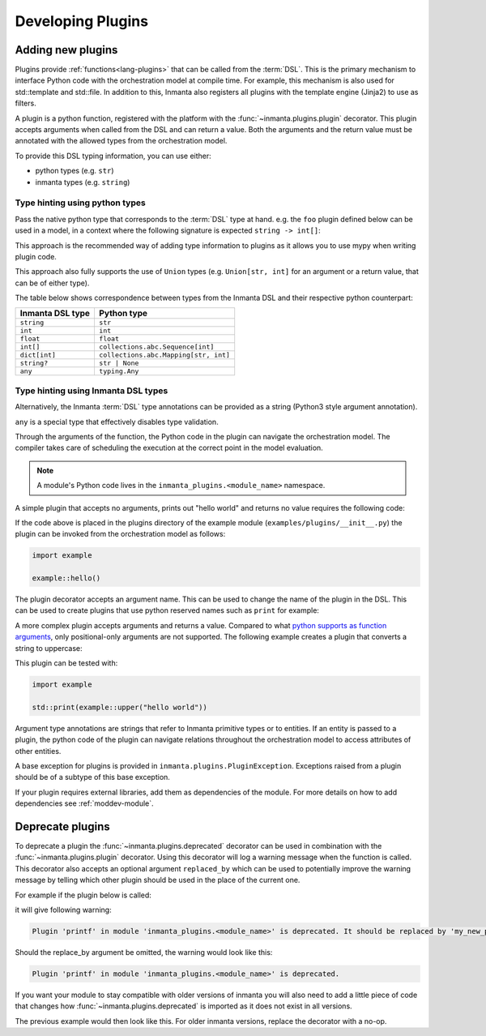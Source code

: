 .. _module-plugins:

Developing Plugins
*********************


Adding new plugins
========================

Plugins provide :ref:`functions<lang-plugins>` that can be called from the :term:`DSL`. This is the
primary mechanism to interface Python code with the orchestration model at compile time. For example,
this mechanism is also used for std::template and std::file. In addition to this, Inmanta also registers all
plugins with the template engine (Jinja2) to use as filters.

A plugin is a python function, registered with the platform with the :func:`~inmanta.plugins.plugin`
decorator. This plugin accepts arguments when called from the DSL and can return a value. Both the
arguments and the return value must be annotated with the allowed types from the orchestration model.

To provide this DSL typing information, you can use either:

-  python types (e.g. ``str``)
-  inmanta types (e.g. ``string``)


Type hinting using python types
-------------------------------

Pass the native python type that corresponds to the :term:`DSL` type at hand. e.g. the ``foo`` plugin
defined below can be used in a model, in a context where the following signature is expected ``string -> int[]``:


.. code-block:: python
    :linenos:

    from inmanta.plugins import plugin
    from collections.abc import Sequence


    @plugin
    def foo(value: str) -> Sequence[int]:
        ...

This approach is the recommended way of adding type information to plugins as it allows you to use mypy when writing plugin code.

This approach also fully supports the use of ``Union`` types (e.g. ``Union[str, int]`` for an argument
or a return value, that can be of either type).


The table below shows correspondence between types from the Inmanta DSL and their respective python counterpart:


+------------------+---------------------------------------+
| Inmanta DSL type | Python type                           |
+==================+=======================================+
| ``string``       | ``str``                               |
+------------------+---------------------------------------+
| ``int``          | ``int``                               |
+------------------+---------------------------------------+
| ``float``        | ``float``                             |
+------------------+---------------------------------------+
| ``int[]``        | ``collections.abc.Sequence[int]``     |
+------------------+---------------------------------------+
| ``dict[int]``    | ``collections.abc.Mapping[str, int]`` |
+------------------+---------------------------------------+
| ``string?``      | ``str | None``                        |
+------------------+---------------------------------------+
| ``any``          | ``typing.Any``                        |
+------------------+---------------------------------------+


Type hinting using Inmanta DSL types
------------------------------------

Alternatively, the Inmanta :term:`DSL` type annotations can be provided as a string (Python3 style argument annotation).


.. code-block:: python
    :linenos:

    from inmanta.plugins import plugin

    @plugin
    def foo(value: "string") -> "int[]":
        ...


``any`` is a special type that effectively disables type validation.

Through the arguments of the function, the Python code in the plugin can navigate the orchestration
model. The compiler takes care of scheduling the execution at the correct point in the model
evaluation.

.. note::

    A module's Python code lives in the ``inmanta_plugins.<module_name>`` namespace.

A simple plugin that accepts no arguments, prints out "hello world" and returns no value requires
the following code:

.. code-block:: python
    :linenos:

    from inmanta.plugins import plugin

    @plugin
    def hello() -> None:
        print("Hello world!")


If the code above is placed in the plugins directory of the example module
(``examples/plugins/__init__.py``) the plugin can be invoked from the orchestration model as
follows:

.. code-block:: inmanta

    import example

    example::hello()

The plugin decorator accepts an argument name. This can be used to change the name of the plugin in
the DSL. This can be used to create plugins that use python reserved names such as ``print`` for example:

.. code-block:: python
    :linenos:

    from inmanta.plugins import plugin

    @plugin("print")
    def printf() -> None:
        """
            Prints inmanta
        """
        print("inmanta")


A more complex plugin accepts arguments and returns a value. Compared to what `python supports as
function arguments <https://docs.python.org/3/glossary.html#term-parameter>`_, only positional-only
arguments are not supported.
The following example creates a plugin that converts a string to uppercase:

.. code-block:: python
    :linenos:

    from inmanta.plugins import plugin

    @plugin
    def upper(value: "string") -> "string":
        return value.upper()


This plugin can be tested with:

.. code-block:: inmanta

    import example

    std::print(example::upper("hello world"))


Argument type annotations are strings that refer to Inmanta primitive types or to entities. If an
entity is passed to a plugin, the python code of the plugin can navigate relations throughout the
orchestration model to access attributes of other entities.

A base exception for plugins is provided in ``inmanta.plugins.PluginException``. Exceptions raised
from a plugin should be of a subtype of this base exception.

.. code-block:: python
    :linenos:

    from inmanta.plugins import plugin, PluginException

    @plugin
    def raise_exception(message: "string") -> None:
        raise PluginException(message)

If your plugin requires external libraries, add them as dependencies of the module. For more details on how to add dependencies
see :ref:`moddev-module`.

.. todo:: context
.. todo:: new statements




Deprecate plugins
========================

To deprecate a plugin the :func:`~inmanta.plugins.deprecated` decorator can be used in combination with the :func:`~inmanta.plugins.plugin`
decorator. Using this decorator will log a warning message when the function is called. This decorator also accepts an
optional argument ``replaced_by`` which can be used to potentially improve the warning message by telling which other
plugin should be used in the place of the current one.

For example if the plugin below is called:

.. code-block:: python
    :linenos:

    from inmanta.plugins import plugin, deprecated

    @deprecated(replaced_by="my_new_plugin")
    @plugin
    def printf() -> None:
        """
            Prints inmanta
        """
        print("inmanta")


it will give following warning:

.. code-block::

    Plugin 'printf' in module 'inmanta_plugins.<module_name>' is deprecated. It should be replaced by 'my_new_plugin'

Should the replace_by argument be omitted, the warning would look like this:

.. code-block::

    Plugin 'printf' in module 'inmanta_plugins.<module_name>' is deprecated.

If you want your module to stay compatible with older versions of inmanta you will also need to add a little piece of code that changes how
:func:`~inmanta.plugins.deprecated` is imported as it does not exist in all versions.

The previous example would then look like this. For older inmanta versions, replace the decorator with a no-op.

.. code-block:: python
    :linenos:

    from inmanta.plugins import plugin

    try:
        from inmanta.plugins import deprecated
    except ImportError:
        deprecated = lambda function=None, **kwargs: function if function is not None else deprecated


    @deprecated(replaced_by="my_new_plugin")
    @plugin
    def printf() -> None:
        """
            Prints inmanta
        """
        print("inmanta")

